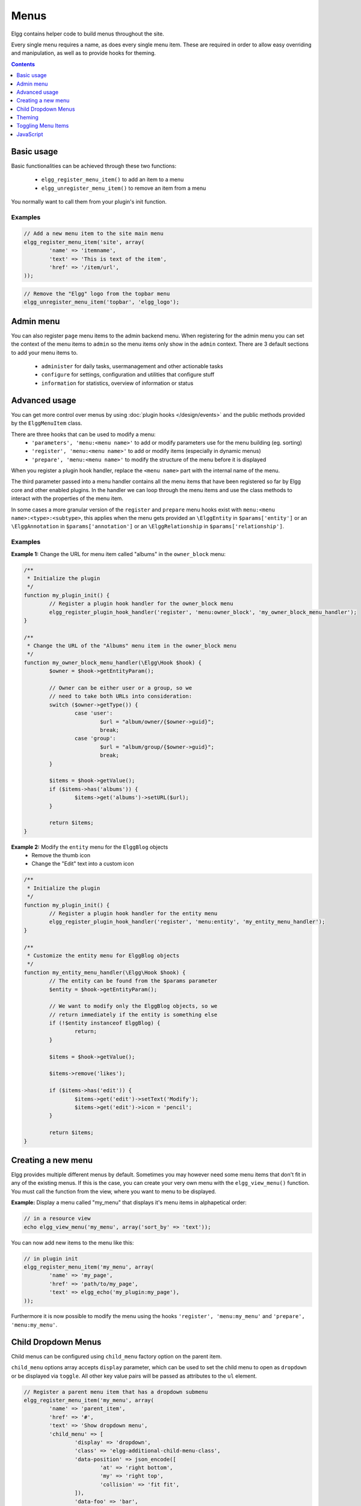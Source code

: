 Menus
#####

Elgg contains helper code to build menus throughout the site.

Every single menu requires a name, as does every single menu item. These are
required in order to allow easy overriding and manipulation, as well as to
provide hooks for theming.

.. contents:: Contents
   :local:
   :depth: 1

Basic usage
===========

Basic functionalities can be achieved through these two functions:

 - ``elgg_register_menu_item()`` to add an item to a menu
 - ``elgg_unregister_menu_item()`` to remove an item from a menu

You normally want to call them from your plugin's init function.

Examples
--------

.. code-block:: php

	// Add a new menu item to the site main menu
	elgg_register_menu_item('site', array(
		'name' => 'itemname',
		'text' => 'This is text of the item',
		'href' => '/item/url',
	));

.. code-block:: php

	// Remove the "Elgg" logo from the topbar menu
	elgg_unregister_menu_item('topbar', 'elgg_logo');
	
Admin menu
==========

You can also register ``page`` menu items to the admin backend menu. When registering for the admin menu you can set the context of
the menu items to ``admin`` so the menu items only show in the ``admin`` context. There are 3 default sections to add your menu items to.
 
 - ``administer`` for daily tasks, usermanagement and other actionable tasks
 - ``configure`` for settings, configuration and utilities that configure stuff
 - ``information`` for statistics, overview of information or status


Advanced usage
==============

You can get more control over menus by using :doc:`plugin hooks </design/events>`
and the public methods provided by the ``ElggMenuItem`` class.

There are three hooks that can be used to modify a menu:
 - ``'parameters', 'menu:<menu name>'`` to add or modify parameters use for the menu building (eg. sorting)
 - ``'register', 'menu:<menu name>'`` to add or modify items (especially in dynamic menus)
 - ``'prepare', 'menu:<menu name>'`` to modify the structure of the menu before it is displayed

When you register a plugin hook handler, replace the ``<menu name>`` part with the
internal name of the menu.

The third parameter passed into a menu handler contains all the menu items that
have been registered so far by Elgg core and other enabled plugins. In the
handler we can loop through the menu items and use the class methods to
interact with the properties of the menu item.

In some cases a more granular version of the ``register`` and ``prepare`` menu hooks exist with ``menu:<menu name>:<type>:<subtype>``,
this applies when the menu gets provided an ``\ElggEntity`` in ``$params['entity']`` or an ``\ElggAnnotation`` in ``$params['annotation']``
or an ``\ElggRelationship`` in ``$params['relationship']``.

Examples
--------

**Example 1:** Change the URL for menu item called "albums" in the ``owner_block`` menu:

.. code-block:: php

	/**
	 * Initialize the plugin
	 */
	function my_plugin_init() {
		// Register a plugin hook handler for the owner_block menu 
		elgg_register_plugin_hook_handler('register', 'menu:owner_block', 'my_owner_block_menu_handler');
	}

	/**
	 * Change the URL of the "Albums" menu item in the owner_block menu
	 */
	function my_owner_block_menu_handler(\Elgg\Hook $hook) {
		$owner = $hook->getEntityParam();

		// Owner can be either user or a group, so we
		// need to take both URLs into consideration:
		switch ($owner->getType()) {
			case 'user':
				$url = "album/owner/{$owner->guid}";
				break;
			case 'group':
				$url = "album/group/{$owner->guid}";
				break;
		}

		$items = $hook->getValue();
		if ($items->has('albums')) {
			$items->get('albums')->setURL($url);
		}

		return $items;
	}

**Example 2:** Modify the ``entity`` menu for the ``ElggBlog`` objects
 - Remove the thumb icon
 - Change the "Edit" text into a custom icon

.. code-block:: php

	/**
	 * Initialize the plugin
	 */
	function my_plugin_init() {
		// Register a plugin hook handler for the entity menu 
		elgg_register_plugin_hook_handler('register', 'menu:entity', 'my_entity_menu_handler');
	}

	/**
	 * Customize the entity menu for ElggBlog objects
	 */
	function my_entity_menu_handler(\Elgg\Hook $hook) {
		// The entity can be found from the $params parameter
		$entity = $hook->getEntityParam();

		// We want to modify only the ElggBlog objects, so we
		// return immediately if the entity is something else
		if (!$entity instanceof ElggBlog) {
			return;
		}

		$items = $hook->getValue();
		
		$items->remove('likes');

		if ($items->has('edit')) {
			$items->get('edit')->setText('Modify');
			$items->get('edit')->icon = 'pencil';
		}

		return $items;
	}

Creating a new menu
===================

Elgg provides multiple different menus by default. Sometimes you may however
need some menu items that don't fit in any of the existing menus.
If this is the case, you can create your very own menu with the
``elgg_view_menu()`` function. You must call the function from the view,
where you want to menu to be displayed.

**Example:** Display a menu called "my_menu" that displays it's menu items 
in alphapetical order:

.. code-block:: php

	// in a resource view
	echo elgg_view_menu('my_menu', array('sort_by' => 'text'));

You can now add new items to the menu like this:

.. code-block:: php

	// in plugin init
	elgg_register_menu_item('my_menu', array(
		'name' => 'my_page',
		'href' => 'path/to/my_page',
		'text' => elgg_echo('my_plugin:my_page'),
	));

Furthermore it is now possible to modify the menu using the hooks
``'register', 'menu:my_menu'`` and ``'prepare', 'menu:my_menu'``.

Child Dropdown Menus
====================

Child menus can be configured using ``child_menu`` factory option on the parent item.

``child_menu`` options array accepts ``display`` parameter, which can be used
to set the child menu to open as ``dropdown`` or be displayed via ``toggle``.
All other key value pairs will be passed as attributes to the ``ul`` element.


.. code-block:: php

	// Register a parent menu item that has a dropdown submenu
	elgg_register_menu_item('my_menu', array(
		'name' => 'parent_item',
		'href' => '#',
		'text' => 'Show dropdown menu',
		'child_menu' => [
			'display' => 'dropdown',
			'class' => 'elgg-additional-child-menu-class',
			'data-position' => json_encode([
				'at' => 'right bottom',
				'my' => 'right top',
				'collision' => 'fit fit',
			]),
			'data-foo' => 'bar',
			'id' => 'dropdown-menu-id',
		],
	));

	// Register a parent menu item that has a hidden submenu toggled when item is clicked
	elgg_register_menu_item('my_menu', array(
		'name' => 'parent_item',
		'href' => '#',
		'text' => 'Show submenu',
		'child_menu' => [
			'display' => 'dropdown',
			'class' => 'elgg-additional-submenu-class',
			'data-toggle-duration' => 'medium',
			'data-foo' => 'bar2',
			'id' => 'submenu-id',
		],
	));


Theming
=======

The menu name, section names, and item names are all embedded into the HTML as
CSS classes (normalized to contain only hyphens, rather that underscores or
colons). This increases the size of the markup slightly but provides themers
with a high degree of control and flexibility when styling the site.

**Example:** The following would be the output of the ``foo`` menu with sections
``alt`` and ``default`` containing items ``baz`` and ``bar`` respectively.

.. code-block:: html

	<ul class="elgg-menu elgg-menu-foo elgg-menu-foo-alt">
		<li class="elgg-menu-item elgg-menu-item-baz"></li>
	</ul>
	<ul class="elgg-menu elgg-menu-foo elgg-menu-foo-default">
		<li class="elgg-menu-item elgg-menu-item-bar"></li>
	</ul>

Toggling Menu Items
===================

There are situations where you wish to toggle menu items that are actions that are the opposite
of each other and ajaxify them. E.g. like/unlike, friend/unfriend, ban/unban, etc. Elgg has built-in support
for this kind of actions. When you register a menu item you can provide a name of the menu item (in the same menu)
that should be toggled. An ajax call will be made using the href of the menu item.

.. code-block:: php

	elgg_register_menu_item('my_menu', [
		'name' => 'like',
		'data-toggle' => 'unlike',
		'href' => 'action/like',
		'text' => elgg_echo('like'),
	]);

	elgg_register_menu_item('my_menu', [
		'name' => 'unlike',
		'data-toggle' => 'like',
		'href' => 'action/unlike',
		'text' => elgg_echo('unlike'),
	]);

.. note::

	The menu items are optimistically toggled. This means the menu items are toggled before the actions finish. If the actions fail,
	the menu items will be toggled back.
	
JavaScript
==========

It is common that menu items rely on JavaScript. You can bind client-side events
to menu items by placing your JavaScript into AMD module and defining the
requirement during the registration.

.. code-block:: php

	elgg_register_menu_item('my_menu', array(
		'name' => 'hide_on_click',
		'href' => '#',
		'text' => elgg_echo('hide:on:click'),
		'item_class' => '.hide-on-click',
		'deps' => ['navigation/menu/item/hide_on_click'],
	));


.. code-block:: js

    // in navigation/menu/item/hide_on_click.js
    define(function(require) {
        var $ = require('jquery');

        $(document).on('click', '.hide-on-click', function(e) {
            e.preventDefault();
            $(this).hide();
        });
    });
